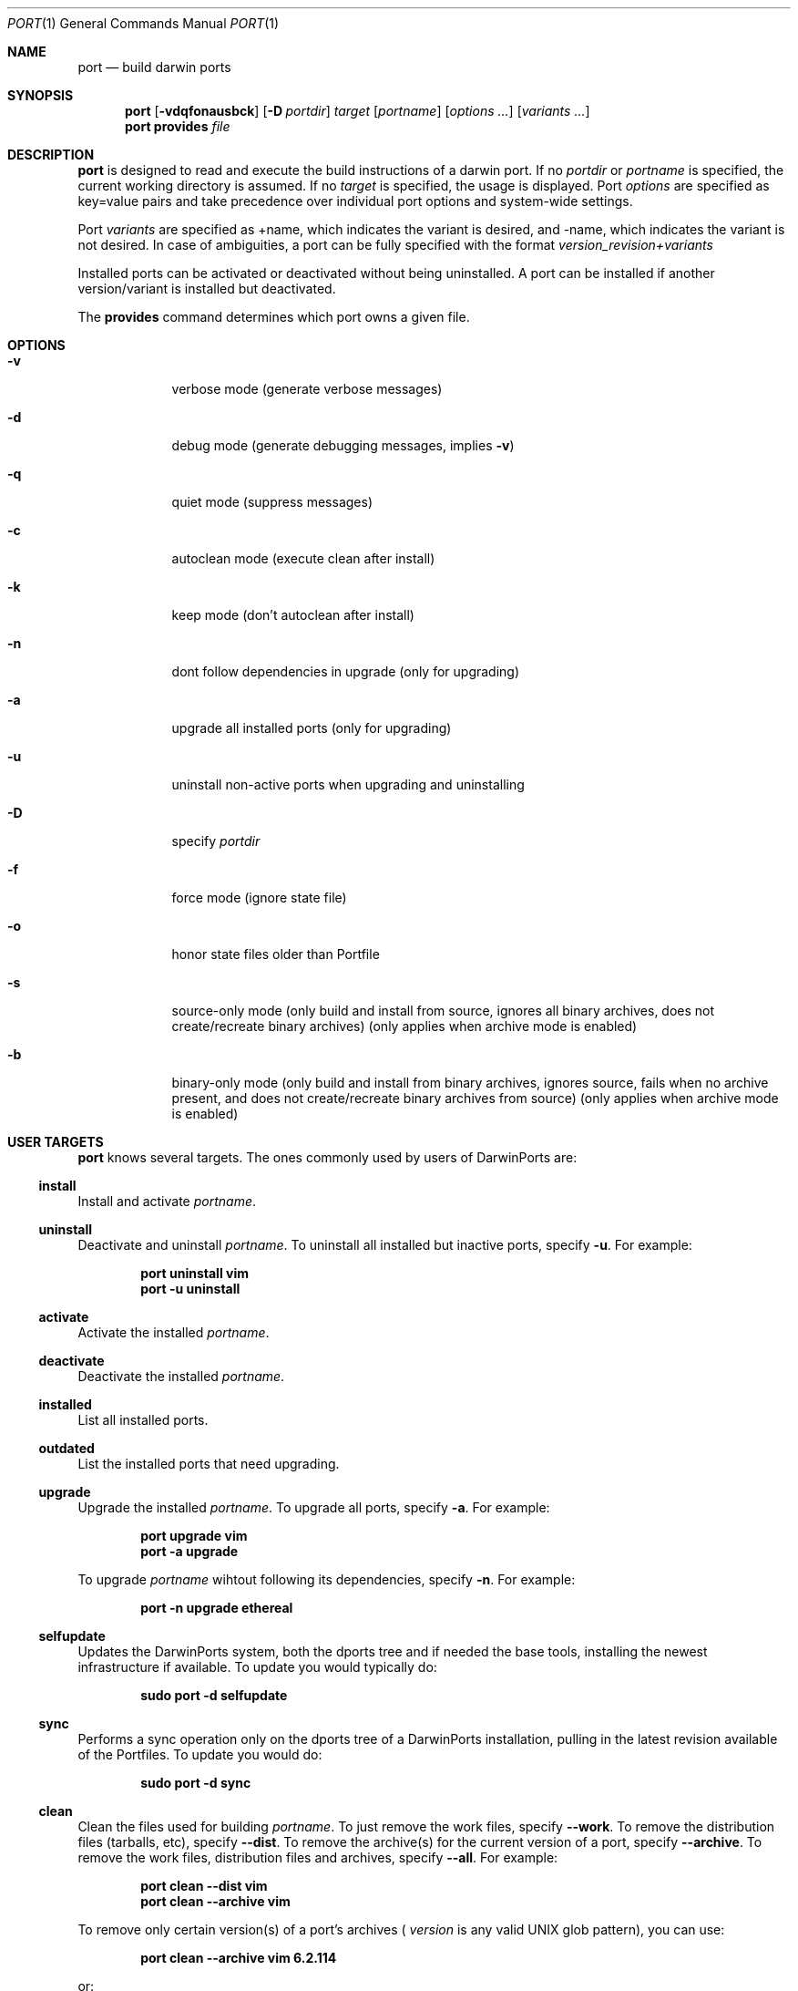 .\" port.1
.\"
.\" Copyright (c) 2002 Apple Computer, Inc.
.\" All rights reserved.
.\"
.\" Redistribution and use in source and binary forms, with or without
.\" modification, are permitted provided that the following conditions
.\" are met:
.\" 1. Redistributions of source code must retain the above copyright
.\"    notice, this list of conditions and the following disclaimer.
.\" 2. Redistributions in binary form must reproduce the above copyright
.\"    notice, this list of conditions and the following disclaimer in the
.\"    documentation and/or other materials provided with the distribution.
.\" 3. Neither the name of Apple Computer, Inc. nor the names of its
.\"    contributors may be used to endorse or promote products derived from
.\"    this software without specific prior written permission.
.\"
.\" THIS SOFTWARE IS PROVIDED BY THE COPYRIGHT HOLDERS AND CONTRIBUTORS "AS IS"
.\" AND ANY EXPRESS OR IMPLIED WARRANTIES, INCLUDING, BUT NOT LIMITED TO, THE
.\" IMPLIED WARRANTIES OF MERCHANTABILITY AND FITNESS FOR A PARTICULAR PURPOSE
.\" ARE DISCLAIMED. IN NO EVENT SHALL THE COPYRIGHT OWNER OR CONTRIBUTORS BE
.\" LIABLE FOR ANY DIRECT, INDIRECT, INCIDENTAL, SPECIAL, EXEMPLARY, OR
.\" CONSEQUENTIAL DAMAGES (INCLUDING, BUT NOT LIMITED TO, PROCUREMENT OF
.\" SUBSTITUTE GOODS OR SERVICES; LOSS OF USE, DATA, OR PROFITS; OR BUSINESS
.\" INTERRUPTION) HOWEVER CAUSED AND ON ANY THEORY OF LIABILITY, WHETHER IN
.\" CONTRACT, STRICT LIABILITY, OR TORT (INCLUDING NEGLIGENCE OR OTHERWISE)
.\" ARISING IN ANY WAY OUT OF THE USE OF THIS SOFTWARE, EVEN IF ADVISED OF THE
.\" POSSIBILITY OF SUCH DAMAGE.
.\"
.Dd August 24, 2002
.Dt PORT 1 "Apple Computer, Inc."
.Os
.Sh NAME
.Nm port
.Nd build darwin ports
.Sh SYNOPSIS
.Nm
.Op Fl vdqfonausbck
.Op Fl D Ar portdir
.Ar target
.Op Ar portname
.Op Ar options ...
.Op Ar variants ...
.Nm
.Ic provides
.Ar file
.Sh DESCRIPTION
.Nm
is designed to read and execute the build instructions of a darwin port. If no 
.Ar portdir
or
.Ar portname
is specified, the current working directory is assumed.
If no
.Ar target
is specified, the usage is displayed.
Port 
.Ar options 
are specified as key=value pairs and take precedence over individual port options and system-wide settings.
.Pp
Port
.Ar variants
are specified as +name, which indicates the variant is desired, and -name, which indicates the variant is not desired. In case of ambiguities, a port can be fully specified with the format
.Ar version_revision+variants
.Pp
Installed ports can be activated or deactivated without being uninstalled. A port can be installed if another version/variant is installed but deactivated.
.Pp
The
.Ic provides
command determines which port owns a given file.
.Sh OPTIONS
.Bl -tag -width -indent
.It Fl v
verbose mode (generate verbose messages)
.It Fl d
debug mode (generate debugging messages, implies
.Fl v )
.It Fl q
quiet mode (suppress messages)
.It Fl c
autoclean mode (execute clean after install)
.It Fl k
keep mode (don't autoclean after install)
.It Fl n
dont follow dependencies in upgrade (only for upgrading)
.It Fl a
upgrade all installed ports (only for upgrading)
.It Fl u
uninstall non-active ports when upgrading and uninstalling
.It Fl D
specify
.Ar portdir
.It Fl f
force mode (ignore state file)
.It Fl o
honor state files older than Portfile
.It Fl s
source-only mode (only build and install from source, ignores all binary archives, does not create/recreate binary archives) (only applies when archive mode is enabled)
.It Fl b
binary-only mode (only build and install from binary archives, ignores source, fails when no archive present, and does not create/recreate binary archives from source) (only applies when archive mode is enabled)
.El
.Sh USER TARGETS
.Nm
knows several targets. The ones commonly used by users of DarwinPorts are:
.Ss install
Install and activate
.Ar portname .
.Ss uninstall
Deactivate and uninstall
.Ar portname .
To uninstall all installed but inactive ports, specify
.Fl u .
For example:
.Pp
.Dl "port uninstall vim"
.Dl "port -u uninstall"
.Ss activate
Activate the installed
.Ar portname .
.Ss deactivate
Deactivate the installed
.Ar portname .
.Ss installed
List all installed ports.
.Ss outdated
List the installed ports that need upgrading.
.Ss upgrade
Upgrade the installed
.Ar portname .
To upgrade all ports, specify
.Fl a .
For example:
.Pp
.Dl "port upgrade vim"
.Dl "port -a upgrade"
.Pp
To upgrade
.Ar portname
wihtout following its dependencies, specify
.Fl n .
For example:
.Pp
.Dl "port -n upgrade ethereal"
.Ss selfupdate
Updates the DarwinPorts system, both the dports tree and if needed the base tools, installing the newest infrastructure if available. To update you would typically do:
.Pp
.Dl "sudo port -d selfupdate"
.Ss sync
Performs a sync operation only on the dports tree of a DarwinPorts installation, pulling in the latest revision available of the Portfiles. To update you would do:
.Pp
.Dl "sudo port -d sync"
.Ss clean
Clean the files used for building
.Ar portname .
To just remove the work files, specify
.Fl -work .
To remove the distribution files (tarballs, etc), specify
.Fl -dist .
To remove the archive(s) for the current version of a port, specify
.Fl -archive .
To remove the work files, distribution files and archives, specify
.Fl -all .
For example:
.Pp
.Dl "port clean --dist vim"
.Dl "port clean --archive vim"
.Pp
To remove only certain version(s) of a port's archives (
.Ar version
is any valid UNIX glob pattern), you can use:
.Pp
.Dl "port clean --archive vim 6.2.114"
.Pp
or:
.Pp
.Dl "port clean --archive vim '6.*'"
.Ss list
List all available ports.
.Ss search
Search for an available port whose name matches a regular expression.
.Pp
.Dl "port search vim"
.Pp
.Ss info
Displays the meta-information about an available
.Ar portname .
.Ss variants
Lists the build variants available for
.Ar portname .
.Ss deps
Lists the other ports that are required for building and running
.Ar portname .
.Ss contents
Lists the files installed by
.Ar portname .
.Ss version
Display the release number of the installed DarwinPorts infrastructure.
.Sh DEVELOPER TARGETS
The targets that are often used by Port developers are intended to provide access to the different phases of a Port's build process:
.Ss unarchive
Unpack the port from a pre-built binary archive. When archive mode is enabled, this command is called automatically, prior to
.Ar fetch ,
to check for an existing binary archive to unpack. If found, it is unpacked and all stages up to
.Ar install
are then skipped.
.Ss fetch
Fetches the distribution files required to build
.Ar portname .
.Ss extract
Extracts the distribution files for
.Ar portname .
.Ss patch
Applies any required patches to 
.Ar portname's
extracted distribution files.
.Ss configure
Runs any configure process for
.Ar portname .
.Ss build
Build
.Ar portname .
.Ss destroot
Installs
.Ar portname
to a temporary directory.
.Ss test
Tests
.Ar portname .
.Ss archive
Archive the port for a later
.Ar unarchive .
When archive mode is enabled, binary archives will be created automatically whenever an
.Ar install
is performed, or when the
.Ar archive
target is called explicitly.
.Sh PACKAGING TARGETS
There are also targets for producing installable packages of ports:
.Pp
.Ss pkg
Creates an OS X installer package of
.Ar portname.
.Ss mpkg
Creates an OS X installer metapackage of 
.Ar portname
and its dependencies.
.Ss dmg
Creates an internet-enabled disk image containing an OS X package of
.Ar portname .
.Ss rpmpackage
Creates an RPM package of
.Ar portname .
.Sh EXAMPLE
The following demonstrates invoking
.Nm
with the "extract" target on
.Ar portdir
"textproc/figlet" and extract.suffix set to ".tgz":
.Pp
.Dl "port extract -D textproc/figlet extract.suffix=.tgz"
.Pp
.Sh DIAGNOSTICS
.Ex -std
.Sh SEE ALSO
.Xr portall 1 ,
.Xr portfile 7 ,
.Xr porthier 7 ,
.Xr portstyle 7
.Sh AUTHORS
.An Landon Fuller Aq landonf@opendarwin.org
.An Kevin Van Vechten Aq kevin@opendarwin.org
.An Jordan K. Hubbard Aq jkh@opendarwin.org
.An Ole Guldberg Jensen Aq olegb@opendarwin.org
.An Robert Shaw Aq rshaw@opendarwin.org
.An Chris Ridd Aq cjr@opendarwin.org